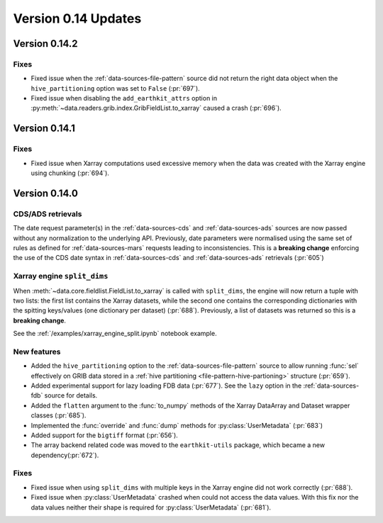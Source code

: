 Version 0.14 Updates
/////////////////////////

Version 0.14.2
===============

Fixes
+++++++++++++++++

- Fixed issue when the :ref:`data-sources-file-pattern` source did not return the right data object when the ``hive_partitioning`` option was set to ``False`` (:pr:`697`).
- Fixed issue when disabling the ``add_earthkit_attrs`` option in :py:meth:`~data.readers.grib.index.GribFieldList.to_xarray` caused a crash (:pr:`696`).


Version 0.14.1
===============

Fixes
+++++++++++++++++

- Fixed issue when Xarray computations used excessive memory when the data was created with the Xarray engine using chunking (:pr:`694`).

Version 0.14.0
===============

CDS/ADS retrievals
+++++++++++++++++++++

The date request parameter(s) in the :ref:`data-sources-cds` and :ref:`data-sources-ads` sources are now passed without any normalization to the underlying API. Previously, date parameters were normalised using the same set of rules as defined for :ref:`data-sources-mars` requests leading to inconsistencies. This is a **breaking change** enforcing the use of the CDS date syntax in :ref:`data-sources-cds` and :ref:`data-sources-ads` retrievals (:pr:`605`)


Xarray engine ``split_dims``
++++++++++++++++++++++++++++++

When :meth:`~data.core.fieldlist.FieldList.to_xarray` is called with ``split_dims``, the engine will now return a tuple with two lists: the first list contains the Xarray datasets, while the second one contains the corresponding dictionaries with the spitting keys/values (one dictionary per dataset) (:pr:`688`). Previously, a list of datasets was returned so this is a **breaking change**.

See the :ref:`/examples/xarray_engine_split.ipynb` notebook example.


New features
+++++++++++++++++

- Added the ``hive_partitioning`` option to the :ref:`data-sources-file-pattern` source to allow running :func:`sel` effectively on GRIB data stored in a :ref:`hive partitioning <file-pattern-hive-partioning>` structure (:pr:`659`).
- Added experimental support for lazy loading FDB data (:pr:`677`). See the ``lazy`` option in the :ref:`data-sources-fdb` source for details.
- Added the ``flatten`` argument to the :func:`to_numpy` methods of the Xarray DataArray and Dataset wrapper classes (:pr:`685`).
- Implemented the :func:`override` and :func:`dump` methods for :py:class:`UserMetadata` (:pr:`683`)
- Added support for the ``bigtiff`` format (:pr:`656`).
- The array backend related code was moved to the ``earthkit-utils`` package, which became a new dependency(:pr:`672`).

Fixes
+++++++++++++++++

- Fixed issue when using ``split_dims`` with multiple keys in the Xarray engine did not work correctly (:pr:`688`).
- Fixed issue when :py:class:`UserMetadata` crashed when could not access the data values. With this fix nor the data values neither their shape is required for :py:class:`UserMetadata` (:pr:`681`).
